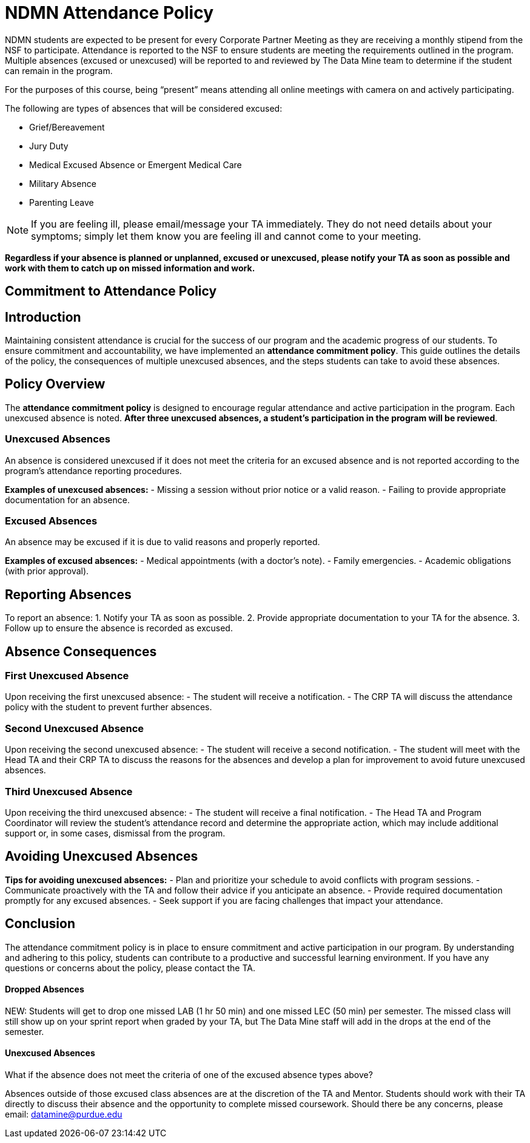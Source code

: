 = NDMN Attendance Policy

NDMN students are expected to be present for every Corporate Partner Meeting as they are receiving a monthly stipend from the NSF to participate. Attendance is reported to the NSF to ensure students are meeting the requirements outlined in the program. Multiple absences (excused or unexcused) will be reported to and reviewed by The Data Mine team to determine if the student can remain in the program.

For the purposes of this course, being “present” means attending all online meetings with camera on and actively participating.

The following are types of absences that will be considered excused:

• Grief/Bereavement 
• Jury Duty
• Medical Excused Absence or Emergent Medical Care 
• Military Absence 
• Parenting Leave 

NOTE: If you are feeling ill, please email/message your TA immediately. They do not need details about your symptoms; simply let them know you are feeling ill and cannot come to your meeting.

*Regardless if your absence is planned or unplanned, excused or unexcused, please notify your TA as soon as possible and work with them to catch up on missed information and work.*

== Commitment to Attendance Policy

== Introduction

Maintaining consistent attendance is crucial for the success of our program and the academic progress of our students. To ensure commitment and accountability, we have implemented an *attendance commitment policy*. This guide outlines the details of the policy, the consequences of multiple unexcused absences, and the steps students can take to avoid these absences.

== Policy Overview

The *attendance commitment policy* is designed to encourage regular attendance and active participation in the program. Each unexcused absence is noted. *After three unexcused absences, a student's participation in the program will be reviewed*.

=== Unexcused Absences

An absence is considered unexcused if it does not meet the criteria for an excused absence and is not reported according to the program's attendance reporting procedures.

*Examples of unexcused absences:*
- Missing a session without prior notice or a valid reason.
- Failing to provide appropriate documentation for an absence.

=== Excused Absences

An absence may be excused if it is due to valid reasons and properly reported.

*Examples of excused absences:*
- Medical appointments (with a doctor's note).
- Family emergencies.
- Academic obligations (with prior approval).

== Reporting Absences

To report an absence:
1. Notify your TA as soon as possible.
2. Provide appropriate documentation to your TA for the absence.
3. Follow up to ensure the absence is recorded as excused.

== Absence Consequences

=== First Unexcused Absence

Upon receiving the first unexcused absence:
- The student will receive a notification.
- The CRP TA will discuss the attendance policy with the student to prevent further absences.

=== Second Unexcused Absence

Upon receiving the second unexcused absence:
- The student will receive a second notification.
- The student will meet with the Head TA and their CRP TA to discuss the reasons for the absences and develop a plan for improvement to avoid future unexcused absences.

=== Third Unexcused Absence

Upon receiving the third unexcused absence:
- The student will receive a final notification.
- The Head TA and Program Coordinator will review the student's attendance record and determine the appropriate action, which may include additional support or, in some cases, dismissal from the program.

== Avoiding Unexcused Absences

*Tips for avoiding unexcused absences:*
- Plan and prioritize your schedule to avoid conflicts with program sessions.
- Communicate proactively with the TA and follow their advice if you anticipate an absence.
- Provide required documentation promptly for any excused absences.
- Seek support if you are facing challenges that impact your attendance.

== Conclusion

The attendance commitment policy is in place to ensure commitment and active participation in our program. By understanding and adhering to this policy, students can contribute to a productive and successful learning environment. If you have any questions or concerns about the policy, please contact the TA.

==== Dropped Absences

NEW: Students will get to drop one missed LAB (1 hr 50 min) and one missed LEC (50 min) per semester. The missed class will still show up on your sprint report when graded by your TA, but The Data Mine staff will add in the drops at the end of the semester.

==== Unexcused Absences

What if the absence does not meet the criteria of one of the excused absence types above?

Absences outside of those excused class absences are at the discretion of the TA and Mentor. Students should work with their TA directly to discuss their absence and the opportunity to complete missed coursework. Should there be any concerns, please email: datamine@purdue.edu

